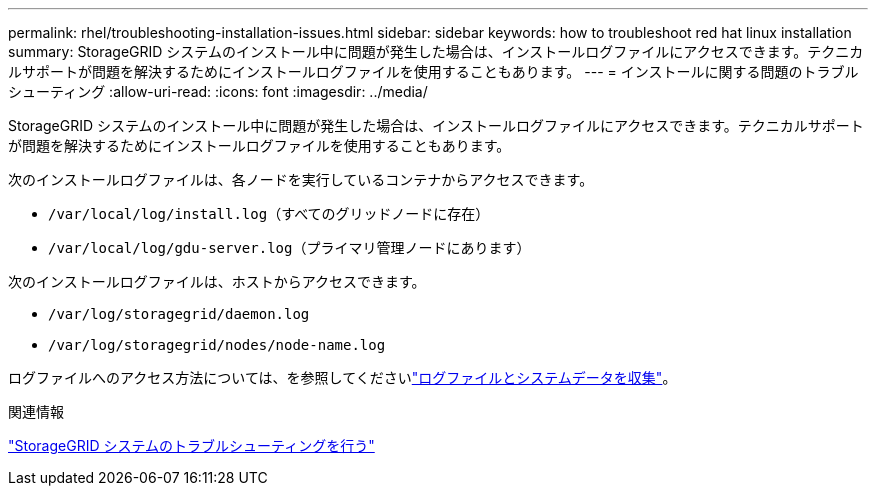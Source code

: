 ---
permalink: rhel/troubleshooting-installation-issues.html 
sidebar: sidebar 
keywords: how to troubleshoot red hat linux installation 
summary: StorageGRID システムのインストール中に問題が発生した場合は、インストールログファイルにアクセスできます。テクニカルサポートが問題を解決するためにインストールログファイルを使用することもあります。 
---
= インストールに関する問題のトラブルシューティング
:allow-uri-read: 
:icons: font
:imagesdir: ../media/


[role="lead"]
StorageGRID システムのインストール中に問題が発生した場合は、インストールログファイルにアクセスできます。テクニカルサポートが問題を解決するためにインストールログファイルを使用することもあります。

次のインストールログファイルは、各ノードを実行しているコンテナからアクセスできます。

* `/var/local/log/install.log`（すべてのグリッドノードに存在）
* `/var/local/log/gdu-server.log`（プライマリ管理ノードにあります）


次のインストールログファイルは、ホストからアクセスできます。

* `/var/log/storagegrid/daemon.log`
* `/var/log/storagegrid/nodes/node-name.log`


ログファイルへのアクセス方法については、を参照してくださいlink:../monitor/collecting-log-files-and-system-data.html["ログファイルとシステムデータを収集"]。

.関連情報
link:../troubleshoot/index.html["StorageGRID システムのトラブルシューティングを行う"]
